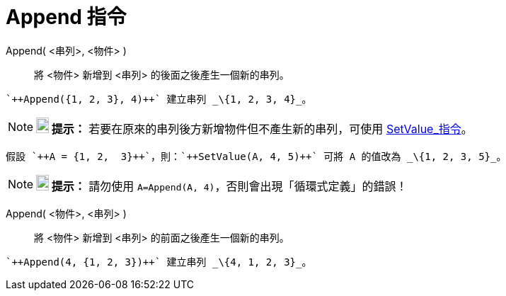= Append 指令
:page-en: commands/Append
ifdef::env-github[:imagesdir: /zh/modules/ROOT/assets/images]

Append( <串列>, <物件> )::
  將 <物件> 新增到 <串列> 的後面之後產生一個新的串列。

[EXAMPLE]
====
 `++Append({1, 2, 3}, 4)++` 建立串列 _\{1, 2, 3, 4}_。

====

[NOTE]
====

*image:18px-Bulbgraph.png[Note,title="Note",width=18,height=22] 提示：*
若要在原來的串列後方新增物件但不產生新的串列，可使用 xref:/commands/SetValue.adoc[SetValue_指令]。

[EXAMPLE]
====
 假設 `++A = {1, 2,  3}++`，則：`++SetValue(A, 4, 5)++` 可將 A 的值改為 _\{1, 2, 3, 5}_。

====

====

[NOTE]
====

*image:18px-Bulbgraph.png[Note,title="Note",width=18,height=22] 提示：* 請勿使用
`++A=Append(A, 4)++`，否則會出現「循環式定義」的錯誤！

====

Append( <物件>, <串列> )::
  將 <物件> 新增到 <串列> 的前面之後產生一個新的串列。

[EXAMPLE]
====
 `++Append(4, {1, 2, 3})++` 建立串列 _\{4, 1, 2, 3}_。

====
